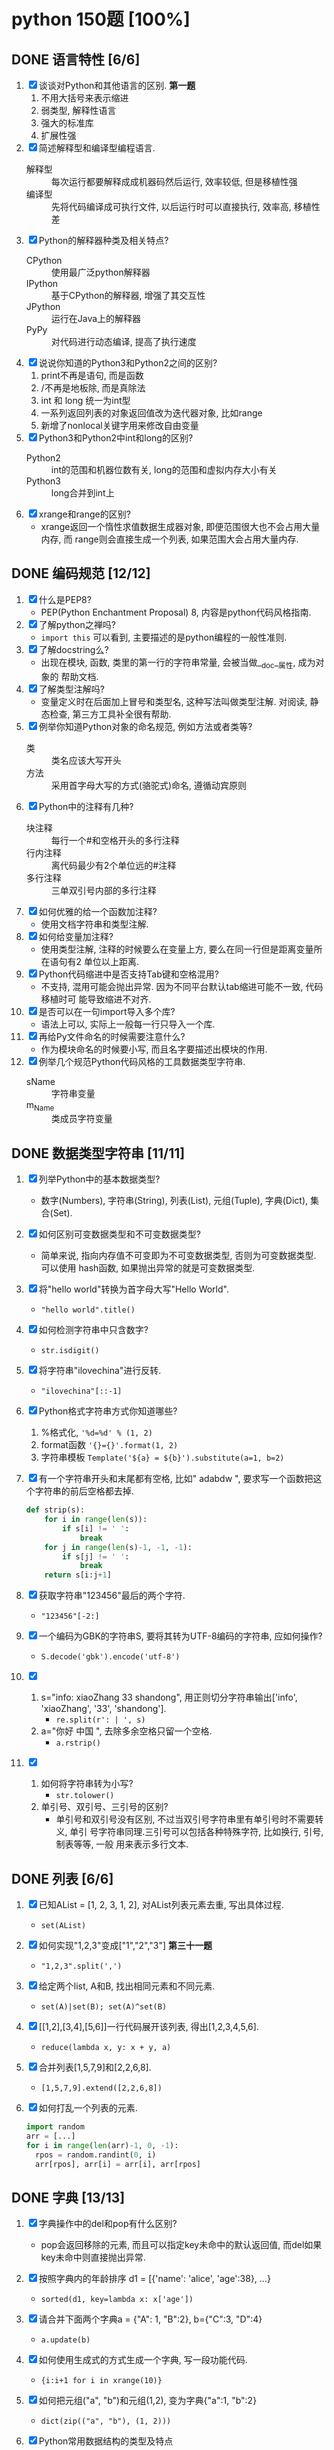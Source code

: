 #+STARTUP: INDENT OVERVIEW

* python 150题 [100%]
** DONE 语言特性 [6/6]
  1. [X] 谈谈对Python和其他语言的区别. *第一题*
     1) 不用大括号来表示缩进
     2) 弱类型, 解释性语言
     3) 强大的标准库
     4) 扩展性强
  2. [X] 简述解释型和编译型编程语言.
     - 解释型 :: 每次运行都要解释成成机器码然后运行, 效率较低, 但是移植性强
     - 编译型 :: 先将代码编译成可执行文件, 以后运行时可以直接执行, 效率高, 移植性差
  3. [X] Python的解释器种类及相关特点?
     - CPython :: 使用最广泛python解释器
     - IPython :: 基于CPython的解释器, 增强了其交互性
     - JPython :: 运行在Java上的解释器
     - PyPy :: 对代码进行动态编译, 提高了执行速度
  4. [X] 说说你知道的Python3和Python2之间的区别?
     1) print不再是语句, 而是函数
     2) /不再是地板除, 而是真除法
     3) int 和 long 统一为int型
     4) 一系列返回列表的对象返回值改为迭代器对象, 比如range
     5) 新增了nonlocal关键字用来修改自由变量
  5. [X] Python3和Python2中int和long的区别?
     - Python2 :: int的范围和机器位数有关, long的范围和虚拟内存大小有关
     - Python3 :: long合并到int上
  6. [X] xrange和range的区别?
     - xrange返回一个惰性求值数据生成器对象, 即便范围很大也不会占用大量内存, 而
       range则会直接生成一个列表, 如果范围大会占用大量内存.

** DONE 编码规范 [12/12]
  1. [X] 什么是PEP8?
     - PEP(Python Enchantment Proposal) 8, 内容是python代码风格指南.
  2. [X] 了解python之禅吗?
     - ~import this~ 可以看到, 主要描述的是python编程的一般性准则.
  3. [X] 了解docstring么?
     - 出现在模块, 函数, 类里的第一行的字符串常量, 会被当做__doc__属性, 成为对象的
       帮助文档.
  4. [X] 了解类型注解吗?
     - 变量定义时在后面加上冒号和类型名, 这种写法叫做类型注解. 对阅读, 静态检查,
       第三方工具补全很有帮助.
  5. [X] 例举你知道Python对象的命名规范, 例如方法或者类等?
     - 类 :: 类名应该大写开头
     - 方法 :: 采用首字母大写的方式(骆驼式)命名, 遵循动宾原则
  6. [X] Python中的注释有几种?
     - 块注释 :: 每行一个#和空格开头的多行注释
     - 行内注释 :: 离代码最少有2个单位远的#注释
     - 多行注释 :: 三单双引号内部的多行注释
  7. [X] 如何优雅的给一个函数加注释?
     - 使用文档字符串和类型注解.
  8. [X] 如何给变量加注释?
     - 使用类型注解, 注释的时候要么在变量上方, 要么在同一行但是距离变量所在语句有2
       单位以上距离.
  9. [X] Python代码缩进中是否支持Tab键和空格混用?
     - 不支持, 混用可能会抛出异常. 因为不同平台默认tab缩进可能不一致, 代码移植时可
       能导致缩进不对齐.
  10. [X] 是否可以在一句import导入多个库?
      - 语法上可以, 实际上一般每一行只导入一个库.
  11. [X] 再给Py文件命名的时候需要注意什么?
      - 作为模块命名的时候要小写, 而且名字要描述出模块的作用.
  12. [X] 例举几个规范Python代码风格的工具数据类型字符串.
      - sName :: 字符串变量
      - m_Name :: 类成员字符变量

** DONE 数据类型字符串 [11/11]
  1. [X] 列举Python中的基本数据类型?
     - 数字(Numbers), 字符串(String), 列表(List), 元组(Tuple), 字典(Dict),
       集合(Set).
  2. [X] 如何区别可变数据类型和不可变数据类型?
     - 简单来说, 指向内存值不可变即为不可变数据类型, 否则为可变数据类型. 可以使用
       hash函数, 如果抛出异常的就是可变数据类型.
  3. [X] 将"hello world"转换为首字母大写"Hello World".
     - ~"hello world".title()~
  4. [X] 如何检测字符串中只含数字?
     - ~str.isdigit()~
  5. [X] 将字符串"ilovechina"进行反转.
     - ~"ilovechina"[::-1]~
  6. [X] Python格式字符串方式你知道哪些?
     1. %格式化, ~'%d=%d' % (1, 2)~
     2. format函数 ~'{}={}'.format(1, 2)~
     3. 字符串模板 ~Template('${a} = ${b}').substitute(a=1, b=2)~
  7. [X] 有一个字符串开头和末尾都有空格, 比如" adabdw ", 要求写一个函数把这个字符串的前后空格都去掉.
     #+BEGIN_SRC python
       def strip(s):
           for i in range(len(s)):
               if s[i] != ' ':
                   break
           for j in range(len(s)-1, -1, -1):
               if s[j] != ' ':
                   break
           return s[i:j+1]
     #+END_SRC
  8. [X] 获取字符串"123456"最后的两个字符.
     - ~"123456"[-2:]~
  9. [X] 一个编码为GBK的字符串S, 要将其转为UTF-8编码的字符串, 应如何操作?
     - ~S.decode('gbk').encode('utf-8')~
  10. [X]
      1) s="info: xiaoZhang 33 shandong", 用正则切分字符串输出['info',
         'xiaoZhang', '33', 'shandong'].
         - ~re.split(r': | ', s)~
      2) a="你好 中国 ", 去除多余空格只留一个空格.
         - ~a.rstrip()~
  11. [X]
      1) 如何将字符串转为小写?
         - ~str.tolower()~
      2) 单引号、双引号、三引号的区别?
         - 单引号和双引号没有区别, 不过当双引号字符串里有单引号时不需要转义, 单引
           号字符串同理.三引号可以包括各种特殊字符, 比如换行, 引号, 制表等等, 一般
           用来表示多行文本.
         
** DONE 列表 [6/6]
  1. [X] 已知AList = [1, 2, 3, 1, 2], 对AList列表元素去重, 写出具体过程.
     - ~set(AList)~
  2. [X] 如何实现"1,2,3"变成["1","2","3"] *第三十一题*
     - ~"1,2,3".split(',')~
  3. [X] 给定两个list, A和B, 找出相同元素和不同元素.
     - ~set(A)|set(B); set(A)^set(B)~
  4. [X] [[1,2],[3,4],[5,6]]一行代码展开该列表, 得出[1,2,3,4,5,6].
     - ~reduce(lambda x, y: x + y, a)~
  5. [X] 合并列表[1,5,7,9]和[2,2,6,8].
     - ~[1,5,7,9].extend([2,2,6,8])~
  6. [X] 如何打乱一个列表的元素.
     #+BEGIN_SRC python
       import random
       arr = [...]
       for i in range(len(arr)-1, 0, -1):
         rpos = random.randint(0, i)
         arr[rpos], arr[i] = arr[i], arr[rpos]
     #+END_SRC

** DONE 字典 [13/13]
  1. [X] 字典操作中的del和pop有什么区别?
     - pop会返回移除的元素, 而且可以指定key未命中的默认返回值, 而del如果key未命中则直接抛出异常.
  2. [X] 按照字典内的年龄排序 d1 = [{'name': 'alice', 'age':38}, ...}
     - ~sorted(d1, key=lambda x: x['age'])~
  3. [X] 请合并下面两个字典a = {"A": 1, "B":2}, b={"C":3, "D":4}
     - ~a.update(b)~
  4. [X] 如何使用生成式的方式生成一个字典, 写一段功能代码.
     - ~{i:i+1 for i in xrange(10)}~
  5. [X] 如何把元组("a", "b")和元组(1,2), 变为字典{"a":1, "b":2}
     - ~dict(zip(("a", "b"), (1, 2)))~
  6. [X] Python常用数据结构的类型及特点
     - dict :: 映射访问式容器, 可变
     - list :: 顺序访问式容器, 可变
     - tuple :: 顺序访问式容器, 不可变
     - str :: 顺序访问式标量, 不可变
     - int :: 直接访问式标量, 不可变
  7. [X] 如何交换字典D={"A": 1, "B": 2}的键和值
     - ~{D[k]:k for k in D}~
  8. [X] Python里面如何实现tuple和list的转换
     - 直接通过类工厂函数 ~tuple()~ 和 ~list()~ 即可互相转换
  9. [X] 我们知道对于列表可以使用切片操作进行部分元素的选择, 那么如何对生成器类型的对象
     实现相同的功能呢?
     - ~itertools.islice()~ 可以对生成对象进行切分
  10. [X] 请将[i for i in range(3)]改成生成器
      - ~(i for i in xrange(3))~
  11. [X] a="hello"和b="你好"编码成bytes类型
      - ~bytes(a, encoding='utf-8'); bytes(b, encoding='cp936')~
  12. [X] 下面的代码输出结果是什么?
      #+BEGIN_SRC python
      a = (1, 2, 3, [4, 5, 6, 7], 8)
      a[2] = 2
      #+END_SRC
      - TypeError异常
  13. [X] 下面的代码输出结果是什么?
      #+BEGIN_SRC python
      a = (1, 2, 3, [4, 5, 6 ,7], 8)
      a[3][0] = 2
      #+END_SRC
      - ~(1, 2, 3, [2, 5, 6, 7], 8)~
      
** DONE 操作类题目 [21/21]
   1. [X] Python交换两个变量的值
      - ~a, b = b, a~
   2. [X] 在读文件操作的时候会使用read, readline或者readlines, 简述他们各自的作用
      - read :: 读取指定大小的字节
      - readline :: 读取一行数据
      - readlines :: 读取多行数据, 每行的数据作为列表中的一项返回
   3. [X] json序列化时, 可以处理的数据类型有哪些? 如何定制支持datetime类型.
      - 支持python的基本数据类型(dict, list, int, tuple, str, unicode, bool, None)
        可以用子类继承json模块, 重写encoder和decoder从而支持datetime类型.
   4. [X] json序列化时, 默认遇到中文会转成unicode, 如果想保留中文怎么办?
      - ~dumps(obj, ensure_ascii=False)~ , 将ensure_ascii改为False.
   5. [X] 有两个磁盘文件A和B, 各存放一行字, 要求把这两个文件中的信息合并(按字母顺序)
      输出到一个新文件C中.
      #+BEGIN_SRC python
        def merge(A, B, C):
            A.seek(0)
            B.seek(0)
            C.seek(0)
            a = A.read(1)
            b = B.read(1)
            while a == '' or b == '':
              if a <= b:
                  C.write(a)
                  a = A.read(1)
              else:
                  C.write(b)
                  b = B.read(1)
            if a == '':
                while b != '':
                  C.write(b)
                  b = B.read(1)
            else:
                while a != '':
                  C.write(a)
                  a = A.read(1)
      #+END_SRC
   6. [X] 如果当前日期为20190530, 要求写一个函数输出N天后的日期, (比如N为2, 则输
      出1)
      #+BEGIN_SRC python
        import datetime
        def n_days_after_date(N):
            now = datetime.datetime(2019, 05, 30)
            after = now + datetime.timedelta(N)
            result = ['{:0>2}'.format(i)
                          for i in (after.year, after.month, after.day)]
            return ''.join(result)
      #+END_SRC
   7. [X] 写一个函数, 接受整数参数n,返回一个函数, 函数的功能是把函数的参数和n相
      乘并把结果返回.
      #+BEGIN_SRC python
        def n_multiple(n):
          return lambda x: x*n
      #+END_SRC
   8. [X] 下面的代码会存在什么问题, 如何改进?
      #+BEGIN_SRC python
        def strappend(num):
            str='first'
            for i in range(num):
                str += str(i)
            return str
      #+END_SRC
      - 覆盖了str类, 会出现错误. 将除了str(i)以外的str统一替换成其他字符即可.
   9. [X] 一行代码输出1-100之间所有的偶数.
      - ~print([i for i in range(1, 101) if i&1 == 0])~
   10. [X] with语句的作用, 写一段代码.
       - 在进入和退出语句块时, 自动执行自定义的语句块, 无论是否是正常退出.
       #+BEGIN_SRC python
         with open('./example.txt', 'r') as f:
             for line in f:
                 print(f)
       #+END_SRC
   11. [X] python字典和json字符串相互转化的方法.
       #+BEGIN_SRC python
         dic = {'a': 1, 'b': 2}
         s = json.dumps(dic)
         obj = json.loads(s)
       #+END_SRC
   12. [X] 请写一个Python逻辑, 计算一个文件中的大写字母数量.
       #+BEGIN_SRC python
         count = 0
         for line in afile:
           count = sum(1 for c in line if c.isupper())
       #+END_SRC
   13. [X] +请写一个段Python连接Mongo数据库, 然后查询的代码.+ *第六十一题*
   14. [X] +说一下Redis的基本类型.+
   15. [X] +请写一段Python连接Redis数据库的代码.+
   16. [X] +请写一段Python连接MySQL数据库的代码.+
   17. [X] +了解Redis的事务吗?+
   18. [X] +了解数据库的三范式吗?+
   19. [X] +了解分布式锁吗?+
   20. [X] +用python实现一个Redis的分布式锁功能.+
   21. [X] +写一段Python使用Mongo数据库创建索引的代码.+

** DONE 高级特性 [18/18]
   1. [X] 函数装饰器有什么作用, 请举例说明.
      - 可以动态的给函数增加一些新的功能而不需要修改被包装的函数. 比如python标准库
        里的lru_cache装饰器就可以帮被装饰的函数增加缓存功能.
   2. [X] Python垃圾回收机制?
      - 采用引用计数+垃圾收集的机制, 当对象引用计数为0时, 垃圾收集会将其内存释放.
        使用标记-清除机制解决循环引用.
   3. [X] 魔法函数__call__怎么使用?
      - 当类实现此方法之后, 类的实例可以像函数那样调用.
   4. [X] 如何判断一个对象是函数还是方法?
      - 如果一个函数绑定到了类上面, 那他就是方法.
   5. [X] @classmethod和@staticmethod用法和区别.
      - @classmethod :: 第一个参数必须为类对象, 用在一些需要对类本身进行操作的方法上
      - @staticmethod :: 对参数没有任何要求, 相当于把一个函数放置于类的名称空间
   6. [X] Python中的接口如何实现?
      - 接口里面加上一条语句 ~raise NotImplementedError~; 或者使用元类
        ~ABCMeta~ 和 ~@abstractmethod~ 装饰器
   7. [X] Python中的反射了解么?
      - 给予对象在运行时取得自身信息的功能.
   8. [X] metaclass作用? 以及应用场景?
      - 元类就是用来创建类的类, 用来影响创建类时的操作. 可以用来实现抽象方法.
   9. [X] hasattr() getattr() setattr()的用法.
      - hasattr() :: 判断某一个对象是否有某个属性
      - getattr() :: 获得一个对象的某个属性, 如果没有则抛出异常
      - setattr() :: 设置一个对象的某个属性, 可能会覆盖
   10. [X] 请列举你知道的Python的魔法方法及用途.
       - ~__init__~ :: 用于初始化构造好的实例
       - ~__len__~ :: 用于内建 ~len()~, 返回对象长度
       - ~__eq__~ :: 用于比较操作符(==, !=), 判断对象是否相等
   11. [X] 如何知道一个Python对象的类型?
       - ~type()~
   12. [X] Python的传参是传值还是传址?
       - python一切皆对象, 所有变量均为对象的引用, 所以是传址.
   13. [X] Python中的元类(metaclass)使用举例.
       #+BEGIN_SRC python
         class MustHaveStrMetaClass(type):
             """任何以此类的元类必须实现__str__方法
             """
             def __init__(cls, name, bases, attrd):
                 super(cls.__class__, cls).__init__(name, bases, attrd)
                 if '__str__' not in attrd:
                     raise TypeError('Not Implemented __str__')
       #+END_SRC
   14. [X] 简述any()和all()方法.
       - any :: 如果序列里的任一元素为真则返回真, 空集为假
       - all :: 如果序列里的所有元素为真则返回真, 空集为真
   15. [X] filter方法求出列表所有奇数并构造新列表, a = [1, ..., 10].
       - ~filter(lambda x: x&1, a)~
   16. [X] 什么是猴子补丁?
       - 运行时动态的替换python的一个类或者模块.
   17. [X] Python之中是如何管理内存的?
       - 通过引用计数和垃圾收集来管理内存.
   18. [X] 当退出Python时是否释放所有内存分配?
       - 如果是进程结束, 所有的资源会由操作系统完成回收. 如果只是退出python而进程
         不结束, 可能有全局对象和c扩展对象残留.

** DONE 正则表达式 [3/3]
   1. [X] 使用正则表达式匹配出 ~<html>http://www.google.com</html>~ 中的url地址.
      - ~r'<html>(?P<url>.*?)</html>~
   2. [X] 正则表达式匹配中(.)和(.?)匹配的区别
      - ~(.)~ 是匹配至少一个任意字符, 而 ~(.?)~ 还可以匹配空.
   3. [X] 写一段匹配邮箱的正则表达式.
      - ~r'^[0-9a-zA-Z_]+@\w{2,}\.\w+$'~

** DONE 其他内容 [31/31]
   1. [X] 解释一下python中pass语句的作用. *第九十一题*
      - 代表什么事都不做, 类似于汇编语言里的NOP, 一般用于在需要语句的位置占位.
   2. [X] 简述你对input()函数的理解.
      - 相当于 ~eval(raw_input(prompt))~, 从标准输入得到表达式并求值. 比如如果输入
        5+3, 则会得到结果8, 如果输入字符串则必须加上引号, 否则求值会抛出错误.
   3. [X] python中的is和==.
      - is :: 比较的是两个元素的内存地址
      - == :: 比较的是两个元素的值
   4. [X] python中的作用域.
      - 内建作用域 :: 包含python定义的初始方法, 变量的作用域
      - 全局作用域 :: 包含python最上层定义的对象的作用域
      - 闭包作用域 :: 包含内部函数的非全局引用外部变量的作用域
      - 局部作用域 :: 包含函数内部定义变量的作用域
      名称搜索时搜自底向上, 找到即停止.
   5. [X] 三元运算符写法和场景应用.
      - ~x if True else y~, 可以求出两个元素中的较大值.
   6. [X] 了解enumerate么?
      - 返回一个枚举对象, 对象中的每个元素时由一个枚举值和迭代器中的一个元素构成的
        元组.
   7. [X] 列举5个python中的标准模块.
      - collections
      - itertools
      - functools
      - sys
      - random
   8. [X] 如何在函数中设置一个全局变量.
      - 在函数中使用 ~global x~.
   9. [X] pathlib的用法举例.
      - 列出子目录 :: ~[x for x in p.iterdir() if x.is_dir()]~
      - 列出所有py文件 :: ~list(p.glob('**/*.py'))~
   10. [X] python中的异常处理, 写一个简单地应用场景.
       #+BEGIN_SRC python
         try:
             v = raw_input('float number:')
             v = float(v)
         except (TypeError, ValueError) as e:
             print(e)
         else:
             pass
         finally:
             pass
       #+END_SRC
   11. [X] python中递归的最大次数, 如何突破?
       - 最大次数和具体的平台有关, 可以通过 ~sys.setrecursionlimit()~ 来设置最大层
         数.
   12. [X] 什么是面向对象的mro
       - 方法解释顺序, 当有多重继承的时候按照何种顺序在父类中寻找没有在子类中定义
         的属性.
   13. [X] isinstance的作用以及应用场景.
       - 判断一个实例是否是一个类的实例, 可以用来判断类的继承关系.
   14. [X] 什么是断言? 应用场景?
       - ~assert expr~, 当表达式结果为False则抛出断言异常. 可以用在测试某些输入值
         是否合法.
   15. [X] lambda表达式格式以及应用场景.
       - ~lambda [arg1[, arg2, ... argN]]: expr~ 经常用作高阶函数的参数, 或者排序
         函数的key参数.
   16. [X] 新式类和旧式类的区别.
       - 旧式类 :: 类是类对象, 实例是实例对象, 之间没有任何关系
       - 新式类 :: 类和实例都是类型对象, 从obj继承了很多额外属性
   17. [X] dir()是干什么用的?
       - 返回指定名字空间内的所有名字.
   18. [X] 一个包里有三个模块, demo1.py, demo2.py, demo3.py, 但使用from tools
       import * 导入模块时, 如何保证只有demo1, demo3被导入了.
       #+BEGIN_SRC python
         __all__ = ['demo1', 'demo3']
       #+END_SRC
   19. [X] 列举5个python之中的异常类型及其含义.
       - NameError :: 访问了一个在命名空间内未初始化的变量
       - SyntaxError :: 解释器语法错误
       - IndexError :: 请求的索引超出范围
       - IOError :: 输入/输出错误
       - AttributeError :: 访问未知对象属性
   20. [X] copy和deepcopy的区别是什么?
       - copy :: 仅拷贝最外层容器
       - deepcopy :: 每一层容器都依次拷贝
   21. [X] 代码中经常遇到的*args, **kwargs的含义及用法.
       - *args :: 代表非关键字变长参数, 用于给对象传递任意数量的非关键字参数
       - **kwargs :: 代表关键字变长参数, 用于给对象传递任意数量的关键字参数
       一般用在函数的声明中, 代表函数接受任意数量的参数.
   22. [X] Python中会由函数或成员变量包含单下划线前缀和结尾, 和双下划线前缀结尾
       区别是什么?
       - 单下划线 :: 代表这个对象是私有的, 不过这是约定并不是定义
       - 双下划线 :: 前缀代表这个属性是类的私有方法, 会进行改名
       - 前后双下划线 :: 类的特殊方法, 一般不要进行覆盖
   23. [X] w, a+, wb 文件写入模式的区别.
       - w :: 写入文件, 必要时清空文件内容
       - a+ :: 读写文件, 从文件的末尾开始写入
       - wb :: 以二进制写模式打开文件, 其余和w一致
   24. [X] 举例sort和sorted的区别.
       - sort :: 方法, 原地排序, 无返回值
       - sorted :: 函数, 原数组不变, 返回一个新的排序序列
   25. [X] 什么是负索引.
       - 从-1开始代表序列的最后一个元素, -(序列长度)代表序列第一个元素, 提供一种倒
         访问的手段.
   26. [X] pprint模块是干什么的?
       - 输出更加美观的列表, 元组, 字典数据结构字符串, 可以处理无限递归的情况.
   27. [X] 解释一下Python中的赋值运算符.
       - 一般赋值 :: ~a = 1~ 代表将a设置为1这个对象的一个引用
       - 增量赋值 :: ~a += 1~ 相当于 ~a = a + 1~
   28. [X] 解释一下Python中的逻辑运算符.
       - not :: 非运算符, True变False, False变True
       - and :: 与运算符, 两者均为真则为真
       - or :: 或运算符, 任一为真则为真
   29. [X] 讲讲Python中的位运算符.
       - & :: 与运算
       - | :: 或运算
       - ~ :: 取反运算
       - ^ :: 亦或运算
       - >> :: 右移运算
       - << :: 左移运算
   30. [X] 在Python之中如何使用多进制数字.
       - 使用内建的 ~oct() bin() hex() int()~ 可以轻松的在多进制数字和字符串之间转
         换.
   31. [X] 怎么声明多个变量并赋值. *第一百二十一题*
       - ~a = b = c = 1~

** DONE 算法和数据结构 [16/16]
   1. [X] 已知AList = [1, 2, 3], BSet = {1, 2, 3}
      1) 从AList和BSet中查找4, 最坏时间复杂度那个大?.
         - AList复杂度高,使用2分搜索O(lgn)
      2) 从AList和BSet中插入4, 最坏时间复杂度那个大?
         - AList复杂度高, 插入开头O(n)
   2. [X] 用Python实现一个二分查找函数.
      #+BEGIN_SRC python
        def bin_search(arr, value):
            left, right = 0, len(arr)
            while left < right:
                mid = (left+right)//2
                if arr[mid] == value:
                    return mid
                elif arr[mid] < value:
                    left = mid+1
                elif arr[mid] > value:
                    right = mid
            if arr[mid] == value:
                return mid
            else:
                return -1
      #+END_SRC
   3. [X] python单例模式实现方法.
      #+BEGIN_SRC python
        class Singleton(object):
            _instance_lock = threading.Lock()

            def __init__(self):
                pass

            def __new__(cls):
                if not hasattr(cls, '_instance'):
                    with Singleton._instance_lock:
                        if not hasattr(cls, '_instance'):
                            Singleton._instance = super().__new__(cls)

                return Singleton._instance
      #+END_SRC
   4. [X] 使用Python实现一个斐波那契数列.
      #+BEGIN_SRC python
        def fib(n):
        if n <= 2:
        return 1
        else:
            a, b = 1, 1
        for i in range(2, n):
            a, b =b, a + b
        return b
      #+END_SRC
   5. [X] 找出列表中重复的数字.
      #+BEGIN_SRC python
        arr = [1, 2, 3, 1]
        c = collections.Counter(arr)
        for k in c:
            if c[k] > 1:
                print(k)
      #+END_SRC
   6. [X] 找出列表中的单个数字.
      #+BEGIN_SRC python
        arr = [1, 2, 3, 1]
        c = collections.Counter(arr)
        for k in c:
            if c[k] == 1:
                print(k)
      #+END_SRC
   7. [X] 写一个冒泡排序.
      #+BEGIN_SRC python
        def bubble_sort(arr):
            n = len(arr)
            for i in range(1, n):
              for j in range(n-i):
                  if arr[j] > arr[j+1]:
                      arr[j], arr[j+1] = arr[j+1], arr[j]
      #+END_SRC
   8. [X] 写一个快速排序.
      #+BEGIN_SRC python
        def quick_sort(arr):
            def _quick_sort(arr, ahead, end):
                if ahead < end:
                    index = randint(ahead, end-1)
                    arr[end-1], arr[index] = arr[index], arr[end-1]
                    mid = partition(arr, ahead, end)
                    _quick_sort(arr, ahead, mid)
                    _quick_sort(arr, mid+1, end)
            _quick_sort(arr, 0, len(arr))

        def partition(arr, ahead, end):
            i = ahead-1
            pivot = arr[end-1]
            for j in range(ahead, end):
                if arr[j] < pivot:
                    i += 1
                    arr[i], arr[j] = arr[j], arr[i]
            i += 1
            arr[i], arr[j] = arr[j], arr[i]
            return i
      #+END_SRC
   9. [X] 写一个拓扑排序.
      #+BEGIN_SRC python
        class Graph(object):
            def __init__(self, verts, edges):
                self.verts = verts
                self.edges = edges # 假设存储的是以结尾为键, 值为起始的序列

        # 注意, 只能对有向无环图进行排序
        def topology_sort(graph):
            in_map = {node: len(graph.edges[node]) for node in graph.verts}
            queue = [node for node in in_map if in_map[node] == 0]
            result = []
            while queue:
                node = queue.pop()
                result.append(node)
                for key in graph.verts:
                    if node in graph.edges[key]:
                        in_map[key] -= 1
                        if in_map[key] == 0:
                            queue.append(key)
            return result
      #+END_SRC
   10. [X] python实现一个二进制计算.
      #+BEGIN_SRC python
        def binary_add(a: str, b: str):
            """二进制加法"""
            a = a[::-1]
            b = b[::-1]
            la = len(a)
            lb = len(b)
            result = []
            carry = 0
            i = 0
            max_l = max(la, lb)
            while i < max_l or carry == 1:
                lhs = int(a[i]) if i < la else 0
                rhs = int(b[i]) if i < lb else 0
                s = lhs + rhs + carry
                carry = s//2
                result.append(str(s%2))
                i += 1
            return ''.join(result[::-1])
      #+END_SRC
   11. [X] 有一组'+'和'-'符号, 要求将+排到左边, -排到右边, 写出具体写法.
      #+BEGIN_SRC python
        arr = ['+', '-', '+', '-']
        arr.sort()
      #+END_SRC
   12. [X] 单链表反转.
      #+BEGIN_SRC python
        class Node(object):
            def __init__(self, v, next=None):
                self.v = v
                self.next = next

        def reverse_list(node):
            if node.next is None:
                return node
            head = reverse_list(node.next)
            node.next.next = node
            return head
      #+END_SRC
   13. [X] 交叉链表求交点.
      #+BEGIN_SRC python
        def find_intersect(node):
          """
          快慢指针, 当两指针重合时将慢指针放到起点并且快指针速度设为和慢指针一致
          下次相遇就是交点
          """
          slow = fast = node
          while True:
              slow = slow.next
              fast = fast.next.next
              if slow == fast:
                  break
          slow = node
          while slow != fast:
              slow = slow.next
              fast = fast.next
          return slow
      #+END_SRC
   14. [X] 用队列实现栈.
      #+BEGIN_SRC python
        class Stack(object):
            def __init__(self):
                self._queue_1 = collections.deque()
                self._queue_2 = collections.deque()

            def push(self, val):
                self._queue_1.appendleft(val)
                while self._queue_2:
                    self._queue_1.appendleft(self._queue_2.pop())
                self._queue_1, self._queue_2 = self._queue_2, self._queue_1

            def pop(self):
                if self._queue_2:
                    return self._queue_2.pop()
      #+END_SRC
   15. [X] 找出数据流的中位数.
      #+BEGIN_SRC python
        class MedianContainer(object):
            def __init__(self):
                # 存储后半段数据
                self._min_heap = MinHeap()
                # 存储前半段数据
                self._max_heap = MaxHeap()

            def add_num(self, num):
                if not self._max_heap or num < self._max_heap.top():
                    self._max_heap.push(num)
                else:
                    self._min_heap.push(num)
                self.adjust_size(self):

            def adjust_size(self):
                # 保证两堆大小不超过1
                if len(self._max_heap) == len(self._min_heap) + 2:
                    self._min_heap.push(self._max_heap.pop())
                if len(self._min_heap) == len(self._max_heap) + 2:
                    self._max_heap.push(self._min_heap.pop())

            def get_median(self):
                lmin = len(self._min_heap)
                lmax = len(self._max_heap)
                if (lmin + lmax)%2 == 0:
                    return (self._min_heap.top()+self._max_heap.top())/2
                else:
                    if lmin > lmax:
                        return self._min_heap.top()
                    else:
                        return self._max_heap.top()
      #+END_SRC
   16. [X] 二叉搜索树中第K小的元素.
      #+BEGIN_SRC python
        def find_k(tree, n):
            cur_idx = [0]
            result = []
            def _inorder(tree):
                if tree and not result:
                    _inorder(tree.left)
                    cur_idx[0] += 1
                    if cur_idx[0] == n:
                        result.append(tree.val)
                    _inorder(tree.right)
            _inorder(tree)
            return result[0]
      #+END_SRC

** DONE 网络编程 [3/3]
   1. [X] TCP和UDP的区别?
      1. TCP协议在传送数据段的时候要给段标号; UDP协议不需要
      2. TCP协议可靠; UDP协议不可靠
      3. TCP协议是面向连接; UDP协议采用无连接
      4. TCP协议的发送方要确认接收方是否收到数据段
      5. TCP协议采用窗口技术和流控制
   2. [X] 简要介绍三次握手和四次挥手.
      - 三次握手 :: 用来建立tcp连接
        1. 客户端向服务器发送请求
        2. 服务器回复确认消息, 表示收到客户端请求
        3. 客户端向服务器发送确认消息, 表示收到服务器确认消息
      - 四次挥手 :: 用来断开tcp连接
        1. 客户端向服务器发送断开请求
        2. 服务器向客户端发送确认消息, 表示收到断开请求
        3. 服务器向客户端发送确认消息, 表示断开准备完成
        4. 客户端向服务器发送确认断开消息.
   3. [X] 什么是粘包, socket中造成粘包的原因是什么? 哪些情况会发生粘包现象?
      - TCP粘包就是指发送方发送的若干包数据到达接收方时粘成了一包. 主要原因是发送
        方采用了nagle算法, 或者接收方应用层从缓存读取数据包的速度低于缓存接受数据
        包的速度, 就会导致粘包. 客户端采用nagle算法并且发送大量间隔小, 数据量小
        的包就会导致粘包.
        
** DONE 并发 [10/10]
   1. [X] 举例说明concurrent.future中的线程池用法.
      - 比如在网站上下载某些内容, 每个下载任务作为一个子任务提交给线程池, 线程池
        会返回future对象作为未来的结果. 最后等待所有子任务完成即可.
   2. [X] 说一说多线程, 多进程和协程的区别.
      - 多进程 :: 同时启动多个进程执行任务, 消耗资源大, 通信需要额外手段, 但较为
        安全
      - 多线程 :: 一个进程内的多个线程共享进程内的资源, 消耗小, 通信方便, 但是需
        要严格的互斥同步手段
      - 协程 :: 可以在运行过程中随时中断, 将控制权转给其他的协程. 可以理解为可以
        随时中断的子程序, 用户态的类多线程. 由于所有协程在一个线程里, 因此不存在
        同步问题
   3. [X] 简述GIL.
      - 全局解释器锁, 当一个线程正在运行时, GIL会将其锁住阻止其他线程运行.
   4. [X] 进程之间如何通信?
      - 管道 :: 在具有亲缘关系的进程间传递数据的半双工通信方式
      - 命名管道 :: 允许非亲缘关系进程之间进行通信的管道
      - 共享内存 :: 一个进程创建一片共享内存区域, 其他进程也可以访问
      - 消息队列 :: 由内核维护的消息链表, 进程可以添加和读取消息
      - 信号 :: 用于通知进程某个事件已经发生
      - 信号量 :: 用于进程间的同步和互斥
      - 套接字 :: 可用于不同主机之间的进程通信机制
   5. [X] IO多路复用的作用?
      - 提升了系统的效率, 让一个进程可以同时启用多个IO.
   6. [X] select, poll, epoll模型的区别?
      - select :: 1024数量上限的IO多路复用, 要轮询IO状态
      - poll :: 无数量上限的select, 在内核中使用链表来组织
      - epoll :: 不需要轮询, 活动IO调用回调函数来通知
   7. [X] 什么是并发和并行?
      - 并发 :: 有处理多个任务的能力
      - 并行 :: 同时处理多个任务的能力
   8. [X] 一个线程1让线程2去调用一个函数怎么实现?
      - 可以再进程内维护一个线程安全的消息队列, 线程1发出调用消息, 线程2从队列里
        取得消息然后执行.
   9. [X] 解释什么是异步非阻塞?
      - 当发起IO请求后, 继续执行任务, 操作系统会负责将你请求的数据拷贝到你需要的位
        置上, 当他拷贝完毕后主动通知进程, 进程收到消息之后过来处理即可.
   10. [X] threading.local的作用?
       - 为每个线程创建了一份资源的复制, 彻底消除了资源的不同步问题, 让每个线程操
         作复制的资源, 不会影响其他线程.

       
   
